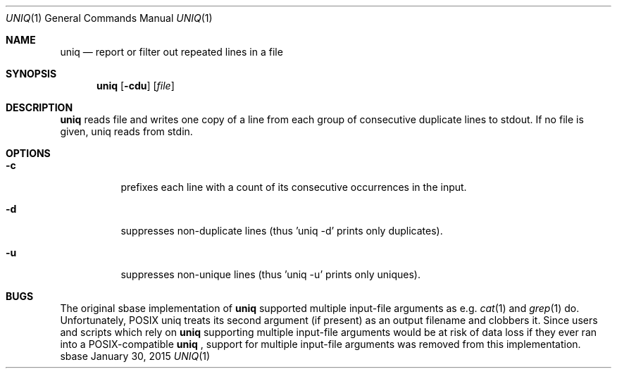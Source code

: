 .Dd January 30, 2015
.Dt UNIQ 1
.Os sbase
.Sh NAME
.Nm uniq
.Nd report or filter out repeated lines in a file
.Sh SYNOPSIS
.Nm
.Op Fl cdu
.Op Ar file
.Sh DESCRIPTION
.Nm
reads file and writes one copy of a line from each group of consecutive
duplicate lines to stdout. If no file is given, uniq reads from stdin.
.Sh OPTIONS
.Bl -tag -width Ds
.It Fl c
prefixes each line with a count of its consecutive occurrences in the input.
.It Fl d
suppresses non-duplicate lines (thus 'uniq -d' prints only duplicates).
.It Fl u
suppresses non-unique lines (thus 'uniq -u' prints only uniques).
.El
.Sh BUGS
The original sbase implementation of
.Nm
supported multiple input-file arguments as e.g.
.Xr cat 1
and
.Xr grep 1
do.
Unfortunately, POSIX uniq treats its second argument (if present) as an
output filename and clobbers it. Since users and scripts which rely on
.Nm
supporting multiple input-file arguments would be at risk of data loss
if they ever ran into a POSIX-compatible
.Nm
, support for multiple input-file arguments was removed from this
implementation.
